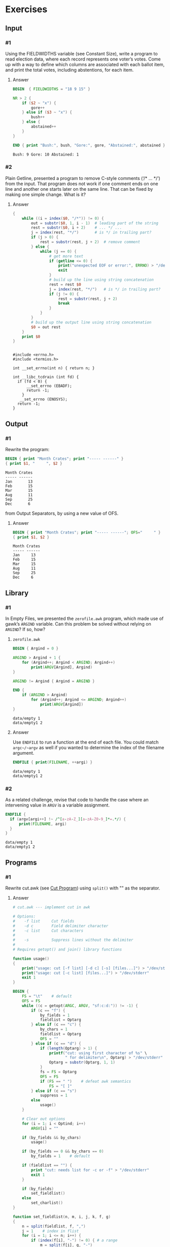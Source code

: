 * Exercises
** Input
*** #1
    Using the FIELDWIDTHS variable (see Constant Size), write a program to read
    election data, where each record represents one voter’s votes. Come up with a
    way to define which columns are associated with each ballot item, and print the
    total votes, including abstentions, for each item.
***** Answer
      #+BEGIN_SRC awk :in-file data/election_data :results pp :exports both
        BEGIN  { FIELDWIDTHS = "18 9 15" }

        NR > 2 {
            if ($2 ~ "x") {
                gore++
            } else if ($3 ~ "x") {
                bush++
            } else {
                abstained++
            }
        }

        END { print "Bush:", bush, "Gore:", gore, "Abstained:", abstained }
      #+END_SRC

      #+RESULTS:
      : Bush: 9 Gore: 10 Abstained: 1

*** #2
    Plain Getline, presented a program to remove C-style comments (‘/* … */’) from
    the input. That program does not work if one comment ends on one line and
    another one starts later on the same line. That can be fixed by making one
    simple change. What is it?

***** Answer
      #+BEGIN_SRC awk :in-file data/tcdrain.c :results pp :exports both
      {
          while ((i = index($0, "/*")) != 0) {
              out = substr($0, 1, i - 1)  # leading part of the string
              rest = substr($0, i + 2)    # ... */ ...
              j = index(rest, "*/")       # is */ in trailing part?
              if (j > 0) {
                  rest = substr(rest, j + 2)  # remove comment
              } else {
                  while (j == 0) {
                      # get more text
                      if (getline <= 0) {
                          print("unexpected EOF or error:", ERRNO) > "/dev/stderr"
                          exit
                      }
                      # build up the line using string concatenation
                      rest = rest $0
                      j = index(rest, "*/")   # is */ in trailing part?
                      if (j != 0) {
                          rest = substr(rest, j + 2)
                          break
                      }
                  }
              }
              # build up the output line using string concatenation
              $0 = out rest
          }
          print $0
      }
      #+END_SRC

      #+RESULTS:
      #+begin_example

      #include <errno.h>
      #include <termios.h>

      int __set_errno(int n) { return n; }

      int __libc_tcdrain (int fd) {
        if (fd < 0) {
            __set_errno (EBADF);
            return -1;
          }
         __set_errno (ENOSYS);
        return -1;
      }
  #+end_example

** Output

*** #1
    Rewrite the program:
    #+BEGIN_SRC awk :in-file data/inventory-shipped :results pp :exports both
    BEGIN { print "Month Crates"; print "----- ------" }
    { print $1, "     ", $2 }
    #+END_SRC

    #+RESULTS:
    : Month Crates
    : ----- ------
    : Jan       13
    : Feb       15
    : Mar       15
    : Aug       11
    : Sep       25
    : Dec       6

    from Output Separators, by using a new value of OFS.

***** Answer
      #+BEGIN_SRC awk :in-file data/inventory-shipped :results pp :exports both
      BEGIN { print "Month Crates"; print "----- ------"; OFS="     " }
      { print $1, $2 }
      #+END_SRC

      #+RESULTS:
      : Month Crates
      : ----- ------
      : Jan     13
      : Feb     15
      : Mar     15
      : Aug     11
      : Sep     25
      : Dec     6
** Library
*** #1
    In Empty Files, we presented the ~zerofile.awk~ program, which made use of gawk’s
    =ARGIND= variable. Can this problem be solved without relying on =ARGIND=? If so,
    how?
***** ~zerofile.awk~
      #+BEGIN_SRC awk :in-file data/empty data/empty1 :results pp :exports both
      BEGIN { Argind = 0 }

      ARGIND > Argind + 1 {
          for (Argind++; Argind < ARGIND; Argind++)
              print(ARGV[Argind], Argind)
      }

      ARGIND != Argind { Argind = ARGIND }

      END {
          if (ARGIND > Argind)
              for (Argind++; Argind <= ARGIND; Argind++)
                  print(ARGV[Argind])
      }
      #+END_SRC

      #+RESULTS:
      : data/empty 1
      : data/empty1 2

***** Answer
      Use ~ENDFILE~ to run a function at the end of each file. You could match
      ~argc~/~argv~ as well if you wanted to determine the index of the filename
      argument.

      #+BEGIN_SRC awk :in-file data/empty data/empty1 :results pp :exports both
      ENDFILE { print(FILENAME, ++argi) }
      #+END_SRC

      #+RESULTS:
      : data/empty 1
      : data/empty1 2
*** #2
    As a related challenge, revise that code to handle the case where an
    intervening value in ~ARGV~ is a variable assignment.

      #+BEGIN_SRC awk :cmd-line "--assign=nval=9" :in-file data/empty data/empty1 :results pp :exports both
      ENDFILE {
        if (argv[argi++] !~ /^[a-zA-Z_][a-zA-Z0-9_]*=.*/) {
            print(FILENAME, argi)
        }
      }
      #+END_SRC

      #+RESULTS:
      : data/empty 1
      : data/empty1 2
** Programs
*** #1
    Rewrite cut.awk (see [[https://www.gnu.org/software/gawk/manual/gawk.html#Cut-Program][Cut Program]]) using ~split()~ with "" as the separator.
***** Answer
      #+BEGIN_SRC awk :in-file data/inventory-shipped :results pp :exports both
# cut.awk --- implement cut in awk

# Options:
#    -f list     Cut fields
#    -d c        Field delimiter character
#    -c list     Cut characters
#
#    -s          Suppress lines without the delimiter
#
# Requires getopt() and join() library functions

function usage()
{
    print("usage: cut [-f list] [-d c] [-s] [files...]") > "/dev/stderr"
    print("usage: cut [-c list] [files...]") > "/dev/stderr"
    exit 1
}

BEGIN {
    FS = "\t"    # default
    OFS = FS
    while ((c = getopt(ARGC, ARGV, "sf:c:d:")) != -1) {
        if (c == "f") {
            by_fields = 1
            fieldlist = Optarg
        } else if (c == "c") {
            by_chars = 1
            fieldlist = Optarg
            OFS = ""
        } else if (c == "d") {
            if (length(Optarg) > 1) {
                printf("cut: using first character of %s" \
                       " for delimiter\n", Optarg) > "/dev/stderr"
                Optarg = substr(Optarg, 1, 1)
            }
            fs = FS = Optarg
            OFS = FS
            if (FS == " ")    # defeat awk semantics
                FS = "[ ]"
        } else if (c == "s")
            suppress = 1
        else
            usage()
    }

    # Clear out options
    for (i = 1; i < Optind; i++)
        ARGV[i] = ""

    if (by_fields && by_chars)
        usage()

    if (by_fields == 0 && by_chars == 0)
        by_fields = 1    # default

    if (fieldlist == "") {
        print "cut: needs list for -c or -f" > "/dev/stderr"
        exit 1
    }

    if (by_fields)
        set_fieldlist()
    else
        set_charlist()
}

function set_fieldlist(n, m, i, j, k, f, g)
{
    n = split(fieldlist, f, ",")
    j = 1    # index in flist
    for (i = 1; i <= n; i++) {
        if (index(f[i], "-") != 0) { # a range
            m = split(f[i], g, "-")
            if (m != 2 || g[1] >= g[2]) {
                printf("cut: bad field list: %s\n",
                                  f[i]) > "/dev/stderr"
                exit 1
            }
            for (k = g[1]; k <= g[2]; k++)
                flist[j++] = k
        } else
            flist[j++] = f[i]
    }
    nfields = j - 1
}

function set_charlist(    field, i, j, f, g, n, m, t,
                          filler, last, len)
{
    field = 1   # count total fields
    n = split(fieldlist, f, ",")
    j = 1       # index in flist
    for (i = 1; i <= n; i++) {
        if (index(f[i], "-") != 0) { # range
            m = split(f[i], g, "-")
            if (m != 2 || g[1] >= g[2]) {
                printf("cut: bad character list: %s\n",
                               f[i]) > "/dev/stderr"
                exit 1
            }
            len = g[2] - g[1] + 1
            if (g[1] > 1)  # compute length of filler
                filler = g[1] - last - 1
            else
                filler = 0
            if (filler)
                t[field++] = filler
            t[field++] = len  # length of field
            last = g[2]
            flist[j++] = field - 1
        } else {
            if (f[i] > 1)
                filler = f[i] - last - 1
            else
                filler = 0
            if (filler)
                t[field++] = filler
            t[field++] = 1
            last = f[i]
            flist[j++] = field - 1
        }
    }
    FIELDWIDTHS = join(t, 1, field - 1)
    nfields = j - 1
}

{
    if (by_fields && suppress && index($0, fs) == 0)
        next

    for (i = 1; i <= nfields; i++) {
        if ($flist[i] != "") {
            printf "%s", $flist[i]
            if (i < nfields && $flist[i+1] != "")
                printf "%s", OFS
        }
    }
    print ""
}

      #+END_SRC
